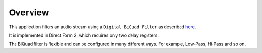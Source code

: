 Overview
========

This application filters an audio stream using a ``Digital BiQuad Filter`` as described `here <http://en.wikipedia.org/wiki/Digital_biquad_filter>`_.

It is implemented in Direct Form 2, which requires only two delay registers.

The BiQuad filter is flexible and can be configured in many different ways. For example, Low-Pass, Hi-Pass and so on.
